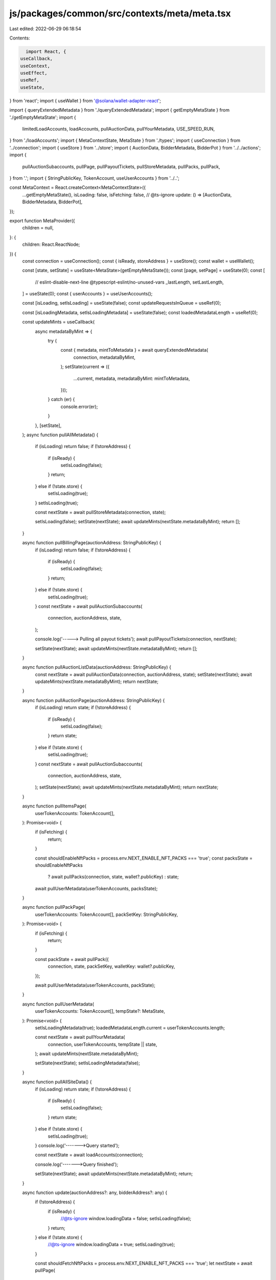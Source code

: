 js/packages/common/src/contexts/meta/meta.tsx
=============================================

Last edited: 2022-06-29 06:18:54

Contents:

.. code-block:: tsx

    import React, {
  useCallback,
  useContext,
  useEffect,
  useRef,
  useState,
} from 'react';
import { useWallet } from '@solana/wallet-adapter-react';

import { queryExtendedMetadata } from './queryExtendedMetadata';
import { getEmptyMetaState } from './getEmptyMetaState';
import {
  limitedLoadAccounts,
  loadAccounts,
  pullAuctionData,
  pullYourMetadata,
  USE_SPEED_RUN,
} from './loadAccounts';
import { MetaContextState, MetaState } from './types';
import { useConnection } from '../connection';
import { useStore } from '../store';
import { AuctionData, BidderMetadata, BidderPot } from '../../actions';
import {
  pullAuctionSubaccounts,
  pullPage,
  pullPayoutTickets,
  pullStoreMetadata,
  pullPacks,
  pullPack,
} from '.';
import { StringPublicKey, TokenAccount, useUserAccounts } from '../..';

const MetaContext = React.createContext<MetaContextState>({
  ...getEmptyMetaState(),
  isLoading: false,
  isFetching: false,
  // @ts-ignore
  update: () => [AuctionData, BidderMetadata, BidderPot],
});

export function MetaProvider({
  children = null,
}: {
  children: React.ReactNode;
}) {
  const connection = useConnection();
  const { isReady, storeAddress } = useStore();
  const wallet = useWallet();

  const [state, setState] = useState<MetaState>(getEmptyMetaState());
  const [page, setPage] = useState(0);
  const [
    // eslint-disable-next-line @typescript-eslint/no-unused-vars
    _lastLength,
    setLastLength,
  ] = useState(0);
  const { userAccounts } = useUserAccounts();

  const [isLoading, setIsLoading] = useState(false);
  const updateRequestsInQueue = useRef(0);

  const [isLoadingMetadata, setIsLoadingMetadata] = useState(false);
  const loadedMetadataLength = useRef(0);

  const updateMints = useCallback(
    async metadataByMint => {
      try {
        const { metadata, mintToMetadata } = await queryExtendedMetadata(
          connection,
          metadataByMint,
        );
        setState(current => ({
          ...current,
          metadata,
          metadataByMint: mintToMetadata,
        }));
      } catch (er) {
        console.error(er);
      }
    },
    [setState],
  );
  async function pullAllMetadata() {
    if (isLoading) return false;
    if (!storeAddress) {
      if (isReady) {
        setIsLoading(false);
      }
      return;
    } else if (!state.store) {
      setIsLoading(true);
    }
    setIsLoading(true);

    const nextState = await pullStoreMetadata(connection, state);

    setIsLoading(false);
    setState(nextState);
    await updateMints(nextState.metadataByMint);
    return [];
  }

  async function pullBillingPage(auctionAddress: StringPublicKey) {
    if (isLoading) return false;
    if (!storeAddress) {
      if (isReady) {
        setIsLoading(false);
      }
      return;
    } else if (!state.store) {
      setIsLoading(true);
    }
    const nextState = await pullAuctionSubaccounts(
      connection,
      auctionAddress,
      state,
    );

    console.log('-----> Pulling all payout tickets');
    await pullPayoutTickets(connection, nextState);

    setState(nextState);
    await updateMints(nextState.metadataByMint);
    return [];
  }

  async function pullAuctionListData(auctionAddress: StringPublicKey) {
    const nextState = await pullAuctionData(connection, auctionAddress, state);
    setState(nextState);
    await updateMints(nextState.metadataByMint);
    return nextState;
  }

  async function pullAuctionPage(auctionAddress: StringPublicKey) {
    if (isLoading) return state;
    if (!storeAddress) {
      if (isReady) {
        setIsLoading(false);
      }
      return state;
    } else if (!state.store) {
      setIsLoading(true);
    }
    const nextState = await pullAuctionSubaccounts(
      connection,
      auctionAddress,
      state,
    );
    setState(nextState);
    await updateMints(nextState.metadataByMint);
    return nextState;
  }

  async function pullItemsPage(
    userTokenAccounts: TokenAccount[],
  ): Promise<void> {
    if (isFetching) {
      return;
    }

    const shouldEnableNftPacks = process.env.NEXT_ENABLE_NFT_PACKS === 'true';
    const packsState = shouldEnableNftPacks
      ? await pullPacks(connection, state, wallet?.publicKey)
      : state;

    await pullUserMetadata(userTokenAccounts, packsState);
  }

  async function pullPackPage(
    userTokenAccounts: TokenAccount[],
    packSetKey: StringPublicKey,
  ): Promise<void> {
    if (isFetching) {
      return;
    }

    const packState = await pullPack({
      connection,
      state,
      packSetKey,
      walletKey: wallet?.publicKey,
    });

    await pullUserMetadata(userTokenAccounts, packState);
  }

  async function pullUserMetadata(
    userTokenAccounts: TokenAccount[],
    tempState?: MetaState,
  ): Promise<void> {
    setIsLoadingMetadata(true);
    loadedMetadataLength.current = userTokenAccounts.length;

    const nextState = await pullYourMetadata(
      connection,
      userTokenAccounts,
      tempState || state,
    );
    await updateMints(nextState.metadataByMint);

    setState(nextState);
    setIsLoadingMetadata(false);
  }

  async function pullAllSiteData() {
    if (isLoading) return state;
    if (!storeAddress) {
      if (isReady) {
        setIsLoading(false);
      }
      return state;
    } else if (!state.store) {
      setIsLoading(true);
    }
    console.log('------->Query started');

    const nextState = await loadAccounts(connection);

    console.log('------->Query finished');

    setState(nextState);
    await updateMints(nextState.metadataByMint);
    return;
  }

  async function update(auctionAddress?: any, bidderAddress?: any) {
    if (!storeAddress) {
      if (isReady) {
        //@ts-ignore
        window.loadingData = false;
        setIsLoading(false);
      }
      return;
    } else if (!state.store) {
      //@ts-ignore
      window.loadingData = true;
      setIsLoading(true);
    }

    const shouldFetchNftPacks = process.env.NEXT_ENABLE_NFT_PACKS === 'true';
    let nextState = await pullPage(
      connection,
      page,
      state,
      wallet?.publicKey,
      shouldFetchNftPacks,
    );
    console.log('-----> Query started');

    if (nextState.storeIndexer.length) {
      if (USE_SPEED_RUN) {
        nextState = await limitedLoadAccounts(connection);

        console.log('------->Query finished');

        setState(nextState);

        //@ts-ignore
        window.loadingData = false;
        setIsLoading(false);
      } else {
        console.log('------->Pagination detected, pulling page', page);

        const auction = window.location.href.match(/#\/auction\/(\w+)/);
        const billing = window.location.href.match(
          /#\/auction\/(\w+)\/billing/,
        );
        if (auction && page == 0) {
          console.log(
            '---------->Loading auction page on initial load, pulling sub accounts',
          );

          nextState = await pullAuctionSubaccounts(
            connection,
            auction[1],
            nextState,
          );

          if (billing) {
            console.log('-----> Pulling all payout tickets');
            await pullPayoutTickets(connection, nextState);
          }
        }

        let currLastLength;
        setLastLength(last => {
          currLastLength = last;
          return last;
        });
        if (nextState.storeIndexer.length != currLastLength) {
          setPage(page => page + 1);
        }
        setLastLength(nextState.storeIndexer.length);

        //@ts-ignore
        window.loadingData = false;
        setIsLoading(false);
        setState(nextState);
      }
    } else {
      console.log('------->No pagination detected');
      nextState = !USE_SPEED_RUN
        ? await loadAccounts(connection)
        : await limitedLoadAccounts(connection);

      console.log('------->Query finished');

      setState(nextState);

      //@ts-ignore
      window.loadingData = false;
      setIsLoading(false);
    }

    console.log('------->set finished');

    if (auctionAddress && bidderAddress) {
      nextState = await pullAuctionSubaccounts(
        connection,
        auctionAddress,
        nextState,
      );
      setState(nextState);

      const auctionBidderKey = auctionAddress + '-' + bidderAddress;
      return [
        nextState.auctions[auctionAddress],
        nextState.bidderPotsByAuctionAndBidder[auctionBidderKey],
        nextState.bidderMetadataByAuctionAndBidder[auctionBidderKey],
      ];
    }
  }

  useEffect(() => {
    //@ts-ignore
    if (window.loadingData) {
      console.log('currently another update is running, so queue for 3s...');
      updateRequestsInQueue.current += 1;
      const interval = setInterval(() => {
        //@ts-ignore
        if (window.loadingData) {
          console.log('not running queued update right now, still loading');
        } else {
          console.log('running queued update');
          update(undefined, undefined);
          updateRequestsInQueue.current -= 1;
          clearInterval(interval);
        }
      }, 3000);
    } else {
      console.log('no update is running, updating.');
      update(undefined, undefined);
      updateRequestsInQueue.current = 0;
    }
  }, [connection, setState, updateMints, storeAddress, isReady, page]);

  // Fetch metadata on userAccounts change
  useEffect(() => {
    const shouldFetch =
      !isLoading &&
      !isLoadingMetadata &&
      loadedMetadataLength.current !== userAccounts.length;

    if (shouldFetch) {
      pullUserMetadata(userAccounts);
    }
  }, [
    isLoading,
    isLoadingMetadata,
    loadedMetadataLength.current,
    userAccounts.length,
  ]);

  const isFetching = isLoading || updateRequestsInQueue.current > 0;

  return (
    <MetaContext.Provider
      value={{
        ...state,
        // @ts-ignore
        update,
        pullAuctionPage,
        pullAllMetadata,
        pullBillingPage,
        // @ts-ignore
        pullAllSiteData,
        pullItemsPage,
        pullPackPage,
        pullUserMetadata,
        pullAuctionListData,
        isLoading,
        isFetching,
      }}
    >
      {children}
    </MetaContext.Provider>
  );
}

export const useMeta = () => {
  const context = useContext(MetaContext);
  return context;
};


